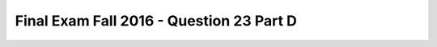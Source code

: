 .. _Final_Exam_F16/q_23_D:

Final Exam Fall 2016 - Question 23 Part D
-----------------------------------------


.. activecode:: Final_Exam_F16_q_23_D
   :language: python
   :autograde: unittest
   :chatcodes:
   :practice: T
   :topics: Final_Exam_F16/q_23_D

   What will be the value of **garfield.canScratch()** after running the following code?

   .. sourcecode:: python

      class Pet():
         is_pet = True

         def __init__(self, name, pet_type):
            self.name = name
            self.pet_type = pet_type


      class Cat(Pet):
         is_cat = True

         def __init__(self, name, has_claws):
            Pet.__init__(self, name, 'cat')
            self.clawed = has_claws

         def canScratch(self):
            return self.clawed

      garfield = Cat('Garfield', False)
      cheshire = Pet('Cheshire', 'cat')

   ..

   -   String

       -   Incorrect!

   -   Boolean

       -   Incorrect!

   -   List

       -   Incorrect!

   -   Dictionary

       -   Incorrect!

   -   True

       -   Incorrect!

   -   False

       +   Correct!

   -   Tuple

       -   Incorrect!

   -   Float

       -   Incorrect!

   -   Function

       -   Incorrect!

   -   None

       -   Incorrect!

   -   Integer

       -   Incorrect!

   -   Error

       -   Incorrect!


